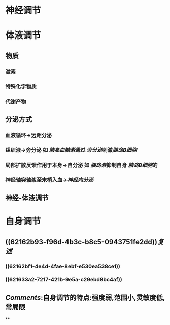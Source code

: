:PROPERTIES:
:ID: 7F555C35-BCFF-480A-9CE0-BEB99F7EF60A
:END:

* 神经调节
* 体液调节
** 物质
*** 激素
*** 特殊化学物质
*** 代谢产物
** 分泌方式 
:PROPERTIES:
:id: 621629e8-536d-45ff-9372-333656b8fb3f
:END:
*** 血液循环→远距分泌
*** 组织液→旁分泌 如 [[胰高血糖素]]通过 [[旁分泌]]刺激[[胰岛B细胞]]
*** 局部扩散反馈作用于本身→自分泌 如 [[胰岛素]]抑制自身 [[胰岛B细胞]]的
*** 神经轴突轴浆至末梢入血→[[神经内分泌]]
** 神经-体液调节
* 自身调节
** ((62162b93-f96d-4b3c-b8c5-0943751fe2dd))[[复述]]
*** ((62162bf1-4e4d-4fae-8ebf-e530ea538ce1))
*** ((621633a2-7217-421b-9e5a-c29ebd8bc4af))
** [[Comments]]:自身调节的特点:强度弱,范围小,灵敏度低,常局限
**